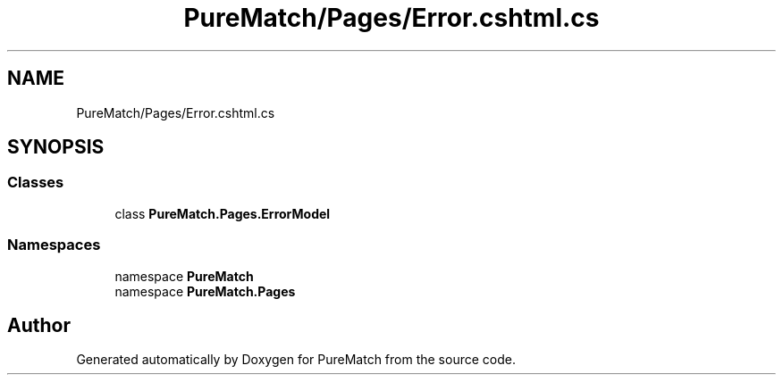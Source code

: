 .TH "PureMatch/Pages/Error.cshtml.cs" 3 "PureMatch" \" -*- nroff -*-
.ad l
.nh
.SH NAME
PureMatch/Pages/Error.cshtml.cs
.SH SYNOPSIS
.br
.PP
.SS "Classes"

.in +1c
.ti -1c
.RI "class \fBPureMatch\&.Pages\&.ErrorModel\fP"
.br
.in -1c
.SS "Namespaces"

.in +1c
.ti -1c
.RI "namespace \fBPureMatch\fP"
.br
.ti -1c
.RI "namespace \fBPureMatch\&.Pages\fP"
.br
.in -1c
.SH "Author"
.PP 
Generated automatically by Doxygen for PureMatch from the source code\&.

